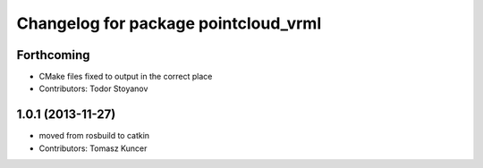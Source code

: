 ^^^^^^^^^^^^^^^^^^^^^^^^^^^^^^^^^^^^^
Changelog for package pointcloud_vrml
^^^^^^^^^^^^^^^^^^^^^^^^^^^^^^^^^^^^^

Forthcoming
-----------
* CMake files fixed to output in the correct place
* Contributors: Todor Stoyanov

1.0.1 (2013-11-27)
------------------
* moved from rosbuild to catkin 
* Contributors: Tomasz Kuncer
